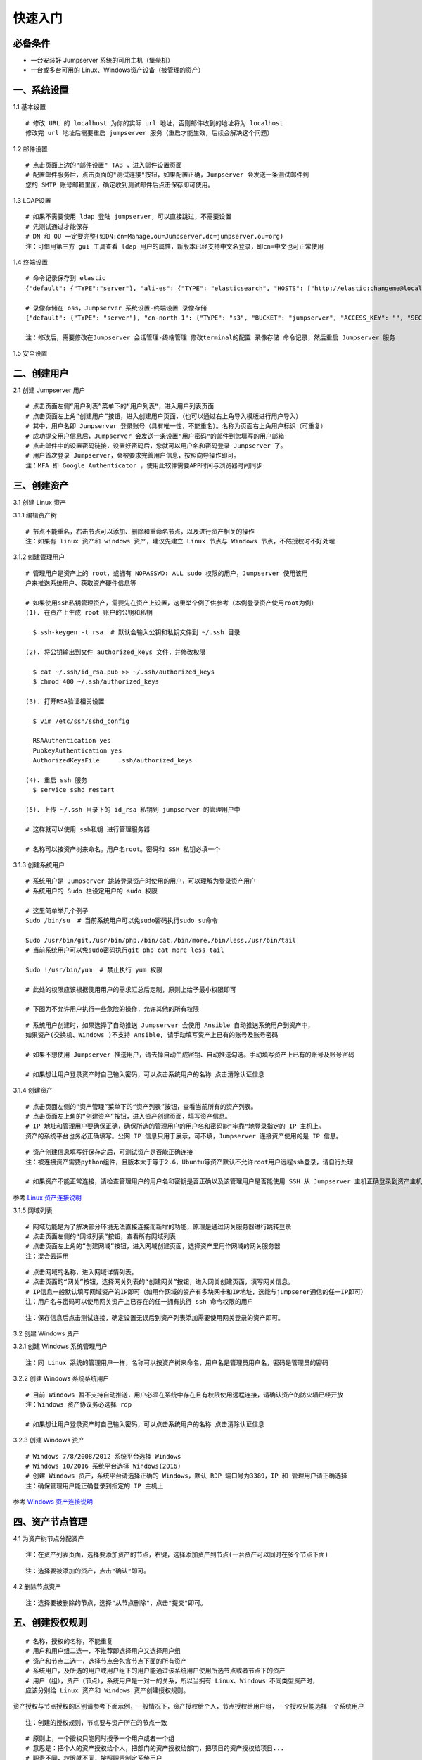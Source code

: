 快速入门
==================

必备条件
````````````````

- 一台安装好 Jumpserver 系统的可用主机（堡垒机）
- 一台或多台可用的 Linux、Windows资产设备（被管理的资产）

一、系统设置
````````````````````

1.1 基本设置

::

    # 修改 URL 的 localhost 为你的实际 url 地址，否则邮件收到的地址将为 localhost
    修改完 url 地址后需要重启 jumpserver 服务（重启才能生效，后续会解决这个问题）

.. image:: _static/img/basic_setting.jpg

1.2 邮件设置

::

    # 点击页面上边的"邮件设置" TAB ，进入邮件设置页面
    # 配置邮件服务后，点击页面的"测试连接"按钮，如果配置正确，Jumpserver 会发送一条测试邮件到
    您的 SMTP 账号邮箱里面，确定收到测试邮件后点击保存即可使用。

.. image:: _static/img/smtp_setting.jpg

1.3 LDAP设置

::

    # 如果不需要使用 ldap 登陆 jumpserver，可以直接跳过，不需要设置
    # 先测试通过才能保存
    # DN 和 OU 一定要完整(如DN:cn=Manage,ou=Jumpserver,dc=jumpserver,ou=org)
    注：可借用第三方 gui 工具查看 ldap 用户的属性，新版本已经支持中文名登录，即cn=中文也可正常使用

1.4 终端设置

::

    # 命令记录保存到 elastic
    {"default": {"TYPE":"server"}, "ali-es": {"TYPE": "elasticsearch", "HOSTS": ["http://elastic:changeme@localhost:9200"]}}

    # 录像存储在 oss，Jumpserver 系统设置-终端设置 录像存储
    {"default": {"TYPE": "server"}, "cn-north-1": {"TYPE": "s3", "BUCKET": "jumpserver", "ACCESS_KEY": "", "SECRET_KEY": "", "REGION": "cn-north-1"}, "ali-oss": {"TYPE": "oss", "BUCKET": "jumpserver", "ACCESS_KEY": "", "SECRET_KEY": "", "ENDPOINT": "http://oss-cn-hangzhou.aliyuncs.com"}}

    注：修改后，需要修改在Jumpserver 会话管理-终端管理 修改terminal的配置 录像存储 命令记录，然后重启 Jumpserver 服务

1.5 安全设置

二、创建用户
`````````````````````

2.1 创建 Jumpserver 用户

::

    # 点击页面左侧“用户列表”菜单下的“用户列表“，进入用户列表页面
    # 点击页面左上角“创建用户”按钮，进入创建用户页面，（也可以通过右上角导入模版进行用户导入）
    # 其中，用户名即 Jumpserver 登录账号（具有唯一性，不能重名）。名称为页面右上角用户标识（可重复）
    # 成功提交用户信息后，Jumpserver 会发送一条设置"用户密码"的邮件到您填写的用户邮箱
    # 点击邮件中的设置密码链接，设置好密码后，您就可以用户名和密码登录 Jumpserver 了。
    # 用户首次登录 Jumpserver，会被要求完善用户信息，按照向导操作即可。
    注：MFA 即 Google Authenticator ，使用此软件需要APP时间与浏览器时间同步

.. image:: _static/img/admin_user.jpg

三、创建资产
``````````````````

3.1 创建 Linux 资产

3.1.1 编辑资产树

::

    # 节点不能重名，右击节点可以添加、删除和重命名节点，以及进行资产相关的操作
    注：如果有 linux 资产和 windows 资产，建议先建立 Linux 节点与 Windows 节点，不然授权时不好处理

.. image:: _static/img/asset_tree.jpg

3.1.2 创建管理用户

::

    # 管理用户是资产上的 root，或拥有 NOPASSWD: ALL sudo 权限的用户，Jumpserver 使用该用
    户来推送系统用户、获取资产硬件信息等

    # 如果使用ssh私钥管理资产，需要先在资产上设置，这里举个例子供参考（本例登录资产使用root为例）
    (1). 在资产上生成 root 账户的公钥和私钥

      $ ssh-keygen -t rsa  # 默认会输入公钥和私钥文件到 ~/.ssh 目录

    (2). 将公钥输出到文件 authorized_keys 文件，并修改权限

      $ cat ~/.ssh/id_rsa.pub >> ~/.ssh/authorized_keys
      $ chmod 400 ~/.ssh/authorized_keys

    (3). 打开RSA验证相关设置

      $ vim /etc/ssh/sshd_config

      RSAAuthentication yes
      PubkeyAuthentication yes
      AuthorizedKeysFile     .ssh/authorized_keys

    (4). 重启 ssh 服务
      $ service sshd restart

    (5). 上传 ~/.ssh 目录下的 id_rsa 私钥到 jumpserver 的管理用户中

    # 这样就可以使用 ssh私钥 进行管理服务器

    # 名称可以按资产树来命名。用户名root。密码和 SSH 私钥必填一个

.. image:: _static/img/create_asset_admin_user.jpg

3.1.3 创建系统用户

::

    # 系统用户是 Jumpserver 跳转登录资产时使用的用户，可以理解为登录资产用户
    # 系统用户的 Sudo 栏设定用户的 sudo 权限

    # 这里简单举几个例子
    Sudo /bin/su  # 当前系统用户可以免sudo密码执行sudo su命令

    Sudo /usr/bin/git,/usr/bin/php,/bin/cat,/bin/more,/bin/less,/usr/bin/tail
    # 当前系统用户可以免sudo密码执行git php cat more less tail

    Sudo !/usr/bin/yum  # 禁止执行 yum 权限

    # 此处的权限应该根据使用用户的需求汇总后定制，原则上给予最小权限即可

    # 下图为不允许用户执行一些危险的操作，允许其他的所有权限

.. image:: _static/img/create_user_sudo.jpg

::

    # 系统用户创建时，如果选择了自动推送 Jumpserver 会使用 Ansible 自动推送系统用户到资产中，
    如果资产(交换机、Windows )不支持 Ansible, 请手动填写资产上已有的账号及账号密码

    # 如果不想使用 Jumpserver 推送用户，请去掉自动生成密钥、自动推送勾选。手动填写资产上已有的账号及账号密码

    # 如果想让用户登录资产时自己输入密码，可以点击系统用户的名称 点击清除认证信息

.. image:: _static/img/create_asset_system_user.jpg

3.1.4 创建资产

::

    # 点击页面左侧的“资产管理”菜单下的“资产列表”按钮，查看当前所有的资产列表。
    # 点击页面左上角的“创建资产”按钮，进入资产创建页面，填写资产信息。
    # IP 地址和管理用户要确保正确，确保所选的管理用户的用户名和密码能"牢靠"地登录指定的 IP 主机上。
    资产的系统平台也务必正确填写。公网 IP 信息只用于展示，可不填，Jumpserver 连接资产使用的是 IP 信息。

.. image:: _static/img/create_asset.jpg

::

    # 资产创建信息填写好保存之后，可测试资产是否能正确连接
    注：被连接资产需要python组件，且版本大于等于2.6，Ubuntu等资产默认不允许root用户远程ssh登录，请自行处理

    # 如果资产不能正常连接，请检查管理用户的用户名和密钥是否正确以及该管理用户是否能使用 SSH 从 Jumpserver 主机正确登录到资产主机上

.. image:: _static/img/check_asset_connect.jpg

参考 `Linux 资产连接说明 <faq_linux.html>`_

3.1.5 网域列表

::

    # 网域功能是为了解决部分环境无法直接连接而新增的功能，原理是通过网关服务器进行跳转登录
    # 点击页面左侧的“网域列表”按钮，查看所有网域列表
    # 点击页面左上角的“创建网域”按钮，进入网域创建页面，选择资产里用作网域的网关服务器
    注：混合云适用

.. image:: _static/img/create_domain.jpg

::

    # 点击网域的名称，进入网域详情列表。
    # 点击页面的“网关”按钮，选择网关列表的“创建网关”按钮，进入网关创建页面，填写网关信息。
    # IP信息一般默认填写网域资产的IP即可（如用作网域的资产有多块网卡和IP地址，选能与jumpserer通信的任一IP即可）
    注：用户名与密码可以使用网关资产上已存在的任一拥有执行 ssh 命令权限的用户

.. image:: _static/img/create_geteway.jpg

::

    注：保存信息后点击测试连接，确定设置无误后到资产列表添加需要使用网关登录的资产即可。

.. image:: _static/img/create_asset02.jpg

3.2 创建 Windows 资产

3.2.1 创建 Windows 系统管理用户

::

    注：同 Linux 系统的管理用户一样，名称可以按资产树来命名，用户名是管理员用户名，密码是管理员的密码

.. image:: _static/img/create_windows_admin.jpg

3.2.2 创建 Windows 系统系统用户

::

    # 目前 Windows 暂不支持自动推送，用户必须在系统中存在且有权限使用远程连接，请确认资产的防火墙已经开放
    注：Windows 资产协议务必选择 rdp

    # 如果想让用户登录资产时自己输入密码，可以点击系统用户的名称 点击清除认证信息

.. image:: _static/img/create_windows_user.jpg

3.2.3 创建 Windows 资产

::

    # Windows 7/8/2008/2012 系统平台选择 Windows
    # Windows 10/2016 系统平台选择 Windows(2016)
    # 创建 Windows 资产，系统平台请选择正确的 Windows，默认 RDP 端口号为3389，IP 和 管理用户请正确选择
    注：确保管理用户能正确登录到指定的 IP 主机上

.. image:: _static/img/create_windows_asset.jpg

参考 `Windows 资产连接说明 <faq_windows.html>`_

四、资产节点管理
``````````````````````

4.1 为资产树节点分配资产

::

    注：在资产列表页面，选择要添加资产的节点，右键，选择添加资产到节点(一台资产可以同时在多个节点下面)

.. image:: _static/img/add_asset_to_node.jpg

::

    注：选择要被添加的资产，点击"确认"即可。

.. image:: _static/img/select_asset_to_node.jpg

4.2 删除节点资产

::

    注：选择要被删除的节点，选择"从节点删除"，点击"提交"即可。

.. image:: _static/img/delete_asset_from_node.jpg

五、创建授权规则
`````````````````````

::

    # 名称，授权的名称，不能重复
    # 用户和用户组二选一，不推荐即选择用户又选择用户组
    # 资产和节点二选一，选择节点会包含节点下面的所有资产
    # 系统用户，及所选的用户或用户组下的用户能通过该系统用户使用所选节点或者节点下的资产
    # 用户（组），资产（节点），系统用户是一对一的关系，所以当拥有 Linux、Windows 不同类型资产时，
    应该分别给 Linux 资产和 Windows 资产创建授权规则。

资产授权与节点授权的区别请参考下面示例，一般情况下，资产授权给个人，节点授权给用户组，一个授权只能选择一个系统用户

.. image:: _static/img/create_auth_rules01.jpg
.. image:: _static/img/create_auth_rules02.jpg

::

    注：创建的授权规则，节点要与资产所在的节点一致

.. image:: _static/img/auth_rule_list.jpg

::

    # 原则上，一个授权只能同时授予一个用户或者一个组
    # 意思是：把个人的资产授权给个人，把部门的资产授权给部门，把项目的资产授权给项目...
    # 职责不同，权限就不同，按照职责制定系统用户
    # 这样授权就不会乱

六、用户使用资产
`````````````````````

6.1 登录 Jumpserver

::

    # 用户只能看到自己被管理员授权了的资产，如果登录后无资产，请联系管理员进行确认

.. image:: _static/img/user_login_success.jpg

6.2 使用资产

6.2.1 连接资产

::

    # 点击页面左边的 Web 终端：

.. image:: _static/img/link_web_terminal.jpg

::

    # 打开资产所在的节点：

.. image:: _static/img/luna_index.jpg

::

    # 点击资产名字，就连上资产了，整个过程不需要用户输入资产的任何信息
    # 如果显示连接超时，请参考FAQ文档进行处理

.. image:: _static/img/windows_assert.jpg

6.2.2 断开资产

::

    # 点击页面顶部的 Server 按钮会弹出选个选项，第一个断开所选的连接，第二个断开所有连接。

.. image:: _static/img/disconnect_assert.jpg

以上就是 Jumpserver 的简易入门了，Jumpserver 还有很多功能等待您去发现。在使用过程中，如果遇到什么问题，可以在文档的"联系方式"一栏找到我们。
